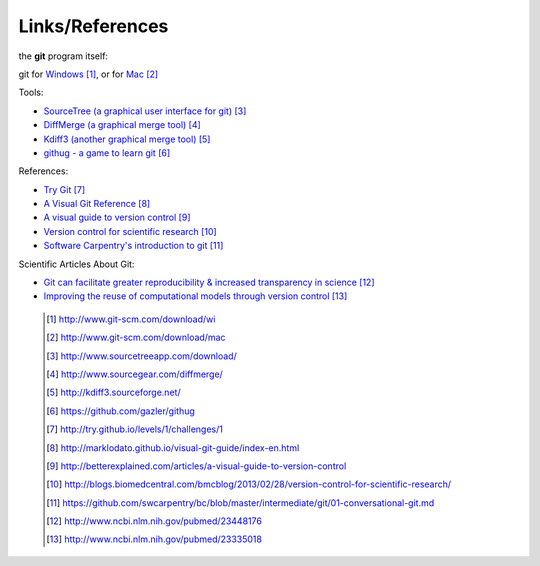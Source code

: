 
----------------
Links/References
---------------- 

the **git** program itself:

git for `Windows <http://www.git-scm.com/download/win>`_ [#l1]_, or for `Mac <http://www.git-scm.com/download/mac>`_  [#l2]_


Tools:

- `SourceTree (a graphical user interface for git) <http://www.sourcetreeapp.com/download/>`_ [#l3]_
- `DiffMerge (a graphical merge tool) <http://www.sourcegear.com/diffmerge/>`_ [#l4]_
- `Kdiff3 (another graphical merge tool) <http://kdiff3.sourceforge.net/>`_ [#l5]_
- `githug - a game to learn git <https://github.com/gazler/githug>`_ [#l6]_

References:

- `Try Git <http://try.github.io/levels/1/challenges/1>`_ [#l7]_
- `A Visual Git Reference <http://marklodato.github.io/visual-git-guide/index-en.html>`_ [#l8]_
- `A visual guide to version control <http://betterexplained.com/articles/a-visual-guide-to-version-control>`_ [#l9]_
- `Version control for scientific research <http://blogs.biomedcentral.com/bmcblog/2013/02/28/version-control-for-scientific-research/>`_ [#l10]_
- `Software Carpentry's introduction to git <https://github.com/swcarpentry/bc/blob/master/intermediate/git/01-conversational-git.md>`_ [#l11]_



Scientific Articles About Git:

- `Git can facilitate greater reproducibility & increased transparency in science <http://www.ncbi.nlm.nih.gov/pubmed/23448176>`_ [#l12]_
- `Improving the reuse of computational models through version control <http://www.ncbi.nlm.nih.gov/pubmed/23335018>`_ [#l13]_

 .. [#l1] `http://www.git-scm.com/download/wi <http://www.git-scm.com/download/wi>`_
 .. [#l2] `http://www.git-scm.com/download/mac <http://www.git-scm.com/download/mac>`_
 .. [#l3] `http://www.sourcetreeapp.com/download/ <http://www.sourcetreeapp.com/download/>`_
 .. [#l4] `http://www.sourcegear.com/diffmerge/ <http://www.sourcegear.com/diffmerge/>`_
 .. [#l5] `http://kdiff3.sourceforge.net/ <http://kdiff3.sourceforge.net/>`_
 .. [#l6] `https://github.com/gazler/githug <https://github.com/gazler/githug>`_
 .. [#l7] `http://try.github.io/levels/1/challenges/1 <http://try.github.io/levels/1/challenges/1>`_
 .. [#l8] `http://marklodato.github.io/visual-git-guide/index-en.html <http://marklodato.github.io/visual-git-guide/index-en.html>`_
 .. [#l9] `http://betterexplained.com/articles/a-visual-guide-to-version-control <http://betterexplained.com/articles/a-visual-guide-to-version-control>`_
 .. [#l10] `http://blogs.biomedcentral.com/bmcblog/2013/02/28/version-control-for-scientific-research/ <http://blogs.biomedcentral.com/bmcblog/2013/02/28/version-control-for-scientific-research/>`_
 .. [#l11] `https://github.com/swcarpentry/bc/blob/master/intermediate/git/01-conversational-git.md <https://github.com/swcarpentry/bc/blob/master/intermediate/git/01-conversational-git.md>`_
 .. [#l12] `http://www.ncbi.nlm.nih.gov/pubmed/23448176 <http://www.ncbi.nlm.nih.gov/pubmed/23448176>`_
 .. [#l13] `http://www.ncbi.nlm.nih.gov/pubmed/23335018 <http://www.ncbi.nlm.nih.gov/pubmed/23335018>`_

.. figure:: _static/phd101212s.png
    :scale: 65 %
